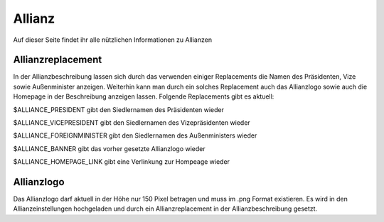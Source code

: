 Allianz
=======

Auf dieser Seite findet ihr alle nützlichen Informationen zu Allianzen

Allianzreplacement
------------------

In der Allianzbeschreibung lassen sich durch das verwenden einiger Replacements die Namen des Präsidenten, Vize sowie Außenminister anzeigen.
Weiterhin kann man durch ein solches Replacement auch das Allianzlogo sowie auch die Homepage in der Beschreibung anzeigen lassen.
Folgende Replacements gibt es aktuell:

$ALLIANCE_PRESIDENT gibt den Siedlernamen des Präsidenten wieder

$ALLIANCE_VICEPRESIDENT gibt den Siedlernamen des Vizepräsidenten wieder

$ALLIANCE_FOREIGNMINISTER gibt den Siedlernamen des Außenministers wieder

$ALLIANCE_BANNER gibt das vorher gesetzte Allianzlogo wieder

$ALLIANCE_HOMEPAGE_LINK gibt eine Verlinkung zur Hompeage wieder

Allianzlogo
-----------

Das Allianzlogo darf aktuell in der Höhe nur 150 Pixel betragen und muss im .png Format existieren.
Es wird in den Allianzeinstellungen hochgeladen und durch ein Allianzreplacement in der Allianzbeschreibung gesetzt.